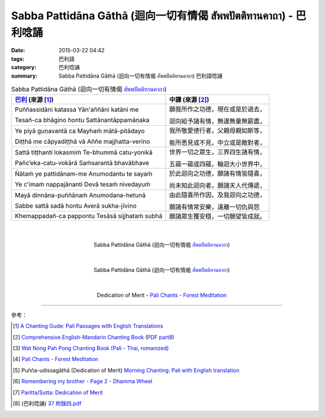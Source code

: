 Sabba Pattidāna Gāthā (迴向一切有情偈 สัพพปัตติทานคาถา) - 巴利唸誦
##################################################################

:date: 2015-03-22 04:42
:tags: 巴利語
:category: 巴利唸誦
:summary: Sabba Pattidāna Gāthā (迴向一切有情偈 สัพพปัตติทานคาถา) 巴利語唸誦


.. list-table:: Sabba Pattidāna Gāthā (迴向一切有情偈 `สัพพปัตติทานคาถา`_)
   :header-rows: 1
   :class: table-syntax-diff

   * - `巴利`_ (來源 [1]_)

     - 中譯 (來源 [2]_)

   * - Puññassidāni katassa     Yān'aññāni katāni me

       Tesañ-ca bhāgino hontu   Sattānantāppamāṇaka

     - 願我所作之功德，現在或是於過去，

       迴向給予諸有情，無邊無量無窮盡，

   * - Ye piyā guṇavantā ca     Mayhaṁ mātā-pitādayo

       Diṭṭhā me cāpyadiṭṭhā vā Aññe majjhatta-verino

     - 我所敬愛德行者，父親母親如斯等，

       能所悉見或不見，中立或是敵對者，

   * - Sattā tiṭṭhanti lokasmiṁ    Te-bhummā catu-yonikā

       Pañc’eka-catu-vokārā        Saṁsarantā bhavābhave

     - 世界一切之眾生，三界四生諸有情，

       五蘊一蘊或四蘊，輪迴大小世界中，

   * - Ñātaṁ ye pattidānam-me   Anumodantu te sayaṁ

       Ye c'imaṁ nappajānanti   Devā tesaṁ nivedayuṁ

     - 於此迴向之功德，願諸有情皆隨喜，

       尚未知此迴向者，願諸天人代傳遞，

   * - Mayā dinnāna-puññānaṁ    Anumodana-hetunā

       Sabbe sattā sadā hontu   Averā sukha-jīvino

     - 由此隨喜所作因，及我迴向之功德，

       願諸有情常安樂，遠離一切仇與怨

   * - Khemappadañ-ca pappontu Tesāsā sijjhataṁ subhā

     - 願諸眾生獲安穩，一切願望皆成就。

|
|

.. container:: align-center video-container

  .. raw:: html

    <iframe width="420" height="315" src="https://www.youtube.com/embed/EYQOt-W02U0" frameborder="0" allowfullscreen></iframe>

.. container:: align-center video-container-description

  Sabba Pattidāna Gāthā (迴向一切有情偈 `สัพพปัตติทานคาถา`_)

|
|

.. container:: align-center video-container

  .. raw:: html

    <iframe width="420" height="315" src="https://www.youtube.com/embed/v7eilMzDohA" frameborder="0" allowfullscreen></iframe>

.. container:: align-center video-container-description

  Sabba Pattidāna Gāthā (迴向一切有情偈 `สัพพปัตติทานคาถา`_)

|
|

.. container:: align-center video-container

  .. raw:: html

    <audio controls>
      <source src="/7rsk9vjkm4p8z5xrdtqc/audio/ForestMeditation/11pattidanagatha.mp3" type="audio/mpeg">
      Your browser does not support the audio element.
    </audio>

.. container:: align-center video-container-description

  Dedication of Merit - `Pali Chants - Forest Meditation`_

----

參考：

.. [1] `A Chanting Gude: Pali Passages with English Translations <http://www.dhammatalks.org/Archive/Writings/ChantingGuideWithIndex.pdf>`_

.. [2] `Comprehensive English-Mandarin Chanting Book <http://methika.com/comprehensive-english-mandarin-chanting-book/>`_
       (`PDF part8 <http://methika.com/wp-content/uploads/2010/01/Book8.PDF>`__)

.. [3] `Wat Nong Pah Pong Chanting Book (Pali - Thai, romanized) <http://mahanyano.blogspot.com/2012/03/chanting-book.html>`_

.. [4] `Pali Chants - Forest Meditation`_

.. [5] Puñña-udissagāthā (Dedication of Merit)
       `Morning Chanting: Pali with English translation <http://tucsonbuddhistcenter.org/chanting/MorningChanting.pdf>`_

.. [6] `Remembering my brother - Page 2 - Dhamma Wheel <http://www.dhammawheel.com/viewtopic.php?t=14449&start=20>`_

.. [7] `Paritta/Sutta: Dedication of Merit <http://chantingguide.blogspot.com/2014/02/dedicaiton-of-merit.html>`_

.. [8] (巴利唸誦) `37 附錄四.pdf <http://kusala.online-dhamma.net/%E6%96%87%E5%AD%97%E8%B3%87%E6%96%99/%E5%8D%97%E5%82%B3%E4%BD%9B%E6%95%99%E5%9C%96%E6%9B%B8%E9%A4%A8%20Theravada%20Buddhism%20E-Library/077%20%E8%B3%87%E8%A8%8A/%E7%B7%AC%E7%94%B8%E5%B8%95%E5%A5%A7%E7%A6%AA%E6%9E%97%E7%A6%AA%E4%BF%AE%E8%B3%87%E8%A8%8A/%E5%B8%95%E5%A5%A7%E7%A6%AA%E6%9E%97%E6%B8%85%E5%87%88%E4%B9%8B%E6%97%85/%E5%B8%95%E5%A5%A7%E7%A6%AA%E6%9E%97%E6%B8%85%E5%87%88%E4%B9%8B%E6%97%85%20PDF/37%20%E9%99%84%E9%8C%84%E5%8C%97.pdf>`_


.. _สัพพปัตติทานคาถา: http://www.aia.or.th/prayer14.htm

.. _Pali Chants - Forest Meditation: http://forestmeditation.com/audio/audio.html

.. _巴利: http://zh.wikipedia.org/zh-tw/%E5%B7%B4%E5%88%A9%E8%AF%AD
